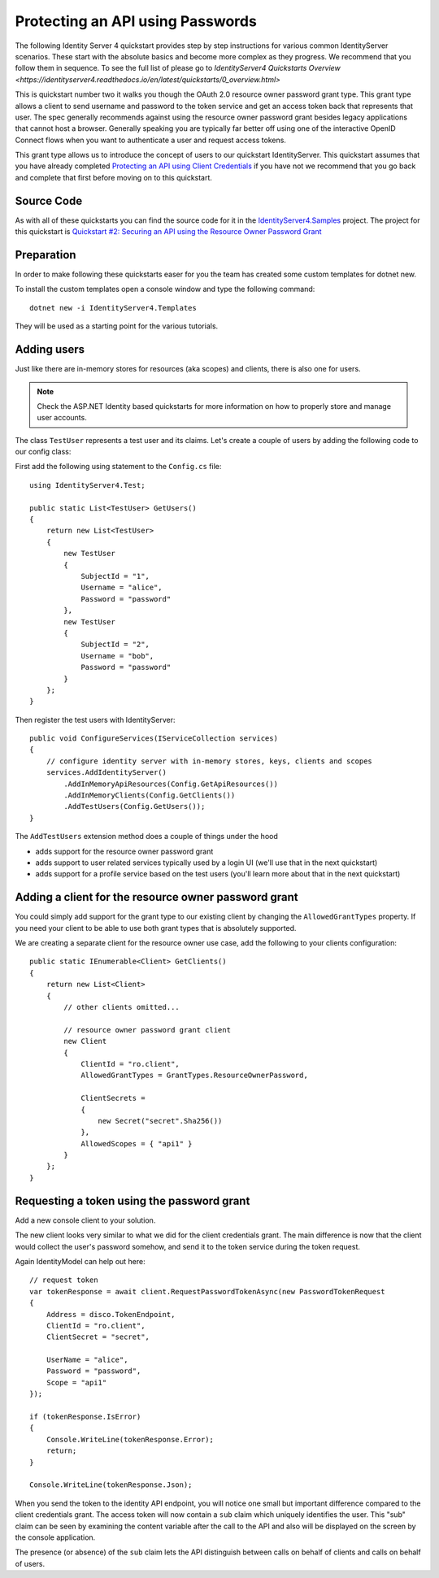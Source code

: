 .. _refResosurceOwnerQuickstart:
Protecting an API using Passwords
=================================

The following Identity Server 4 quickstart provides step by step instructions for various common IdentityServer scenarios. These start with the absolute basics and become more complex as they progress. We recommend that you follow them in sequence.  To see the full list of please go to `IdentityServer4 Quickstarts Overview <https://identityserver4.readthedocs.io/en/latest/quickstarts/0_overview.html>`

This is quickstart number two it walks you though the OAuth 2.0 resource owner password grant type.  This grant type allows a client to send username and password to the token service and get an access token back that represents that user.  The spec generally recommends against using the resource owner password grant besides legacy applications that cannot host a browser. Generally speaking you are typically far better off using one of the interactive OpenID Connect flows when you want to authenticate a user and request access tokens.

This grant type allows us to introduce the concept of users to our quickstart IdentityServer.   This quickstart assumes that you have already completed `Protecting an API using Client Credentials <https://identityserver4.readthedocs.io/en/latest/quickstarts/1_client_credentials.html>`_ if you have not we recommend that you go back and complete that first before moving on to this quickstart.

Source Code
^^^^^^^^^^^^^^^^^^^^^^^^^^^^^^^^^^^^^^^

As with all of these quickstarts you can find the source code for it in the `IdentityServer4.Samples <https://github.com/IdentityServer/IdentityServer4.Samples>`_ project.  
The project for this quickstart is `Quickstart #2: Securing an API using the Resource Owner Password Grant <https://github.com/IdentityServer/IdentityServer4.Samples/tree/master/Quickstarts/2_ResourceOwnerPasswords>`_

Preparation
^^^^^^^^^^^
In order to make following these quickstarts easer for you the team has created some custom templates for dotnet new.  

To install the custom templates open a console window and type the following command::

    dotnet new -i IdentityServer4.Templates

They will be used as a starting point for the various tutorials.

Adding users
^^^^^^^^^^^^
Just like there are in-memory stores for resources (aka scopes) and clients, there is also one for users.

.. note:: Check the ASP.NET Identity based quickstarts for more information on how to properly store and manage user accounts.

The class ``TestUser`` represents a test user and its claims. Let's create a couple of users
by adding the following code to our config class:

First add the following using statement to the ``Config.cs`` file::

    using IdentityServer4.Test;

    public static List<TestUser> GetUsers()
    {
        return new List<TestUser>
        {
            new TestUser
            {
                SubjectId = "1",
                Username = "alice",
                Password = "password"
            },
            new TestUser
            {
                SubjectId = "2",
                Username = "bob",
                Password = "password"
            }
        };
    }

Then register the test users with IdentityServer::

    public void ConfigureServices(IServiceCollection services)
    {
        // configure identity server with in-memory stores, keys, clients and scopes
        services.AddIdentityServer()
            .AddInMemoryApiResources(Config.GetApiResources())
            .AddInMemoryClients(Config.GetClients())
            .AddTestUsers(Config.GetUsers());
    }

The ``AddTestUsers`` extension method does a couple of things under the hood

* adds support for the resource owner password grant
* adds support to user related services typically used by a login UI (we'll use that in the next quickstart)
* adds support for a profile service based on the test users (you'll learn more about that in the next quickstart)

Adding a client for the resource owner password grant
^^^^^^^^^^^^^^^^^^^^^^^^^^^^^^^^^^^^^^^^^^^^^^^^^^^^^
You could simply add support for the grant type to our existing client by changing the
``AllowedGrantTypes`` property. If you need your client to be able to use both grant types
that is absolutely supported.

We are creating a separate client for the resource owner use case,
add the following to your clients configuration::

    public static IEnumerable<Client> GetClients()
    {
        return new List<Client>
        {
            // other clients omitted...

            // resource owner password grant client
            new Client
            {
                ClientId = "ro.client",
                AllowedGrantTypes = GrantTypes.ResourceOwnerPassword,

                ClientSecrets =
                {
                    new Secret("secret".Sha256())
                },
                AllowedScopes = { "api1" }
            }
        };
    }

Requesting a token using the password grant
^^^^^^^^^^^^^^^^^^^^^^^^^^^^^^^^^^^^^^^^^^^
Add a new console client to your solution.

The new client looks very similar to what we did for the client credentials grant.
The main difference is now that the client would collect the user's password somehow,
and send it to the token service during the token request.

Again IdentityModel can help out here::

    // request token
    var tokenResponse = await client.RequestPasswordTokenAsync(new PasswordTokenRequest
    {
        Address = disco.TokenEndpoint,
        ClientId = "ro.client",
        ClientSecret = "secret",

        UserName = "alice",
        Password = "password",
        Scope = "api1"
    });

    if (tokenResponse.IsError)
    {
        Console.WriteLine(tokenResponse.Error);
        return;
    }

    Console.WriteLine(tokenResponse.Json);

When you send the token to the identity API endpoint, you will notice one small
but important difference compared to the client credentials grant. The access token will
now contain a ``sub`` claim which uniquely identifies the user. 
This "sub" claim can be seen by examining the content variable after the call to the API and also will be displayed on the screen by the console application.

The presence (or absence) of the ``sub`` claim lets the API distinguish between calls on behalf
of clients and calls on behalf of users.
